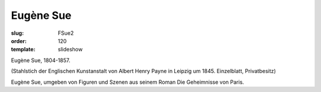 Eugène Sue
==========

:slug: FSue2
:order: 120
:template: slideshow

Eugène Sue, 1804-1857.

.. class:: source

  (Stahlstich der Englischen Kunstanstalt von Albert Henry Payne in Leipzig um 1845. Einzelblatt, Privatbesitz)

Eugène Sue, umgeben von Figuren und Szenen aus seinem Roman Die Geheimnisse von Paris.
